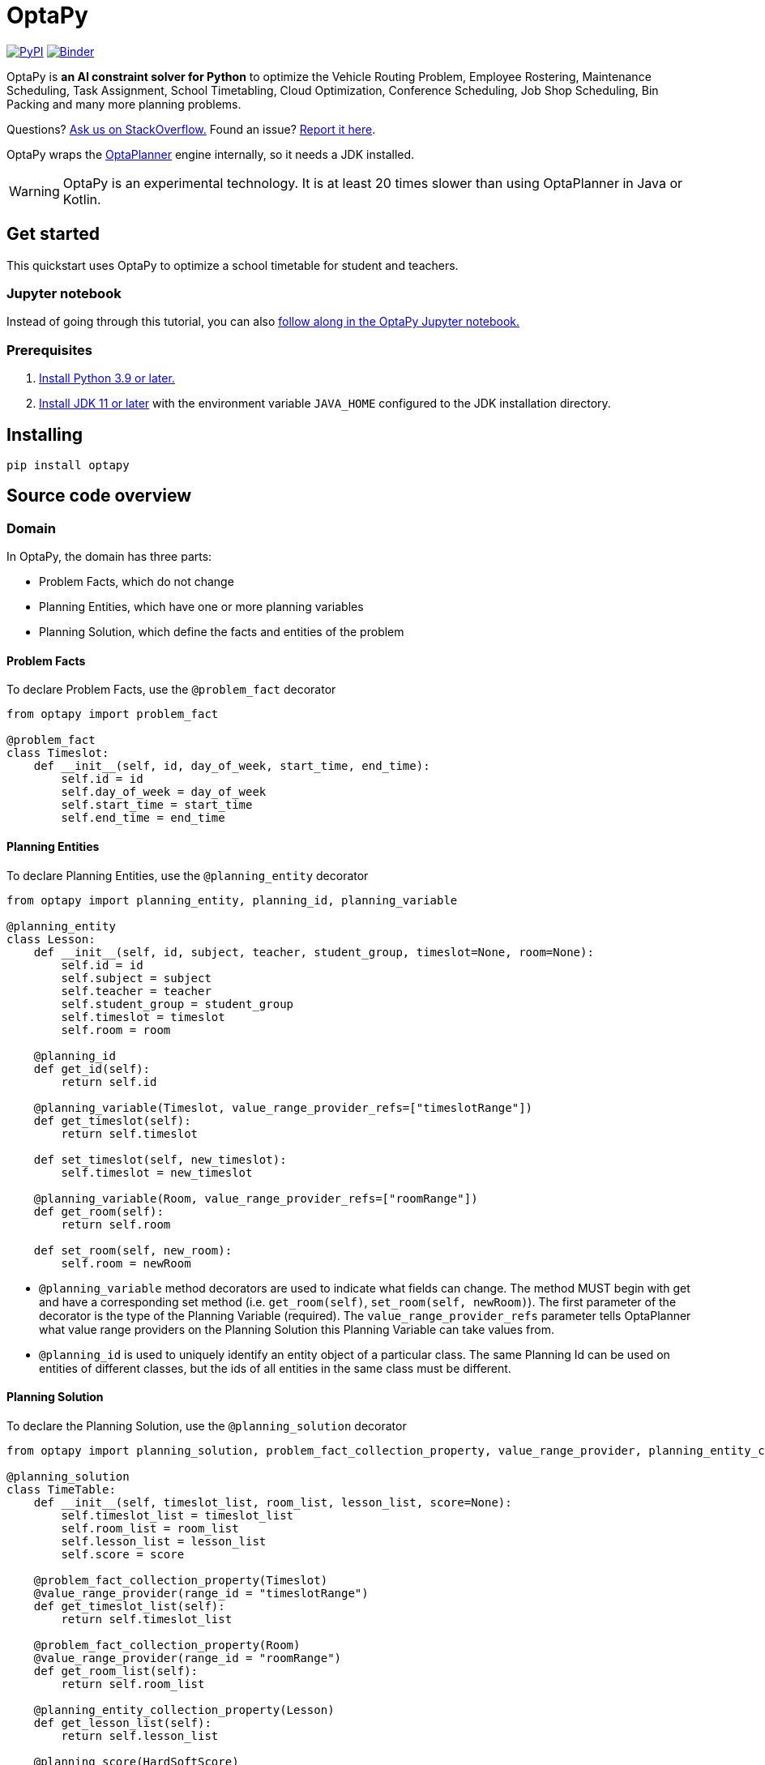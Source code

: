 = OptaPy

https://pypi.org/project/optapy/[image:https://img.shields.io/pypi/v/optapy[PyPI]]
https://mybinder.org/v2/gh/optapy/optapy/main?filepath=index.ipynb[image:https://mybinder.org/badge_logo.svg[Binder]]

OptaPy is *an AI constraint solver for Python* to optimize
the Vehicle Routing Problem, Employee Rostering, Maintenance Scheduling, Task Assignment, School Timetabling,
Cloud Optimization, Conference Scheduling, Job Shop Scheduling, Bin Packing and many more planning problems.

Questions? https://stackoverflow.com/questions/tagged/optapy[Ask us on StackOverflow.] Found an issue? https://github.com/optapy/optapy/issues[Report it here].

OptaPy wraps the https://www.optaplanner.org/[OptaPlanner] engine internally, so it needs a JDK installed.

WARNING: OptaPy is an experimental technology.
It is at least 20 times slower than using OptaPlanner in Java or Kotlin.

== Get started

This quickstart uses OptaPy to optimize a school timetable for student and teachers.

=== Jupyter notebook

Instead of going through this tutorial, you can also https://mybinder.org/v2/gh/optapy/optapy/main?filepath=index.ipynb[follow along in the OptaPy Jupyter notebook.]

=== Prerequisites

. https://www.python.org[Install Python 3.9 or later.]
. https://adoptopenjdk.net[Install JDK 11 or later] with the environment variable `JAVA_HOME` configured to the JDK installation directory.

== Installing

[source,bash]
----
pip install optapy
----

== Source code overview

=== Domain

In OptaPy, the domain has three parts:

- Problem Facts, which do not change
- Planning Entities, which have one or more planning variables
- Planning Solution, which define the facts and entities of the problem

==== Problem Facts

To declare Problem Facts, use the `@problem_fact` decorator

[source,python]
----
from optapy import problem_fact

@problem_fact
class Timeslot:
    def __init__(self, id, day_of_week, start_time, end_time):
        self.id = id
        self.day_of_week = day_of_week
        self.start_time = start_time
        self.end_time = end_time
----

==== Planning Entities

To declare Planning Entities, use the `@planning_entity` decorator

[source,python]
----
from optapy import planning_entity, planning_id, planning_variable

@planning_entity
class Lesson:
    def __init__(self, id, subject, teacher, student_group, timeslot=None, room=None):
        self.id = id
        self.subject = subject
        self.teacher = teacher
        self.student_group = student_group
        self.timeslot = timeslot
        self.room = room

    @planning_id
    def get_id(self):
        return self.id

    @planning_variable(Timeslot, value_range_provider_refs=["timeslotRange"])
    def get_timeslot(self):
        return self.timeslot

    def set_timeslot(self, new_timeslot):
        self.timeslot = new_timeslot

    @planning_variable(Room, value_range_provider_refs=["roomRange"])
    def get_room(self):
        return self.room

    def set_room(self, new_room):
        self.room = newRoom
----

- `@planning_variable` method decorators are used to indicate what fields can change. The method MUST begin with get and have a corresponding set method (i.e. `get_room(self)`, `set_room(self, newRoom)`). The first parameter of the decorator is the type of the Planning Variable (required). The `value_range_provider_refs` parameter tells OptaPlanner what value range providers on the Planning Solution this Planning Variable can take values from.

- `@planning_id` is used to uniquely identify an entity object of a particular class. The same Planning Id can be used on entities of different classes, but the ids of all entities in the same class must be different.

==== Planning Solution

To declare the Planning Solution, use the `@planning_solution` decorator

[source,python]
----
from optapy import planning_solution, problem_fact_collection_property, value_range_provider, planning_entity_collection_property, planning_score

@planning_solution
class TimeTable:
    def __init__(self, timeslot_list, room_list, lesson_list, score=None):
        self.timeslot_list = timeslot_list
        self.room_list = room_list
        self.lesson_list = lesson_list
        self.score = score

    @problem_fact_collection_property(Timeslot)
    @value_range_provider(range_id = "timeslotRange")
    def get_timeslot_list(self):
        return self.timeslot_list

    @problem_fact_collection_property(Room)
    @value_range_provider(range_id = "roomRange")
    def get_room_list(self):
        return self.room_list

    @planning_entity_collection_property(Lesson)
    def get_lesson_list(self):
        return self.lesson_list

    @planning_score(HardSoftScore)
    def get_score(self):
        return self.score

    def set_score(self, score):
        self.score = score
----

- `@value_range_provider(range_id)` is used to indicate a method returns values a Planning Variable can take. It can be referenced by its id in the `value_range_provider_refs` parameter of `@planning_variable`. It should also have a `@problem_fact_collection_property` or a `@planning_entity_collection_property`.

- `@problem_fact_collection_property(type)` is used to indicate a method returns Problem Facts. The first parameter of the decorator is the type of the Problem Fact Collection (required). It should be a list.

- `@planning_entity_collection_property(type)` is used to indicate a method returns Planning Entities. The first parameter of the decorator is the type of the Planning Entity Collection (required). It should be a list.

- `@planning_score(scoreType)` is used to tell OptaPlanner what field holds the score. The method MUST begin with get and have a corresponding set method (i.e. `get_score(self)`, `set_score(self, score)`). The first parameter of the decorator is the score type (required).

=== Constraints

You define your constraints by using the ConstraintFactory
[source,python]
----
from domain import Lesson
from optapy import get_class, constraint_provider
from optapy.types import Joiners, HardSoftScore

# Get the Java class corresponding to the Lesson Python class
LessonClass = get_class(Lesson)

@constraint_provider
def define_constraints(constraint_factory):
    return [
        # Hard constraints
        room_conflict(constraint_factory),
        # Other constraints here...
    ]

def room_conflict(constraint_factory):
    # A room can accommodate at most one lesson at the same time.
    return constraint_factory \
            .forEachUniquePair(LessonClass, [
            # ... in the same timeslot ...
                Joiners.equal(lambda lesson: lesson.timeslot),
            # ... in the same room ...
                Joiners.equal(lambda lesson: lesson.room)]) \
            .penalize("Room conflict", HardSoftScore.ONE_HARD)
----
for more details on Constraint Streams, see https://www.optaplanner.org/docs/optaplanner/latest/constraint-streams/constraint-streams.html

=== Solve

[source,python]
----
from optapy import get_class, solve
from optapy.types import SolverConfig, Duration
from constraints import define_constraints
from domain import TimeTable, Lesson, generate_problem

solver_config = SolverConfig().withEntityClasses(get_class(Lesson)) \
    .withSolutionClass(get_class(TimeTable)) \
    .withConstraintProviderClass(get_class(define_constraints)) \
    .withTerminationSpentLimit(Duration.ofSeconds(30))

solution = solve(solver_config, generate_problem())
----

`solution` will be a `TimeTable` instance with planning
variables set to the final best solution found.

=== Build
. Install the python `build` module (if not already installed):
+
[source,bash]
----
pip install build
----
. In the `optapy-core` directory, use the command below to
build the optapy python wheel into the `dist` directory:
+
[source,bash]
----
cd optapy-core
python -m build
----

. Install it into a virtual environment using `pip`:
+
[source,bash]
----
# Activate a virtual environment first
source my_project/venv/bin/activate
pip install dist/optapy-*-py3-none-any.whl
----

=== Run

Running `run.sh` runs `optapy-quickstarts/school-timetabling/main.py`
after building `optapy` and installing it to `optapy-quickstarts/school-timetabling/venv`.

== More information

For a complete example, see https://github.com/optapy/optapy/tree/main/optapy-quickstarts/school-timetabling[the school timetabling quickstart].
For a full API spec, visit https://www.optaplanner.org/learn/documentation.html[OptaPlanner Documentation].
